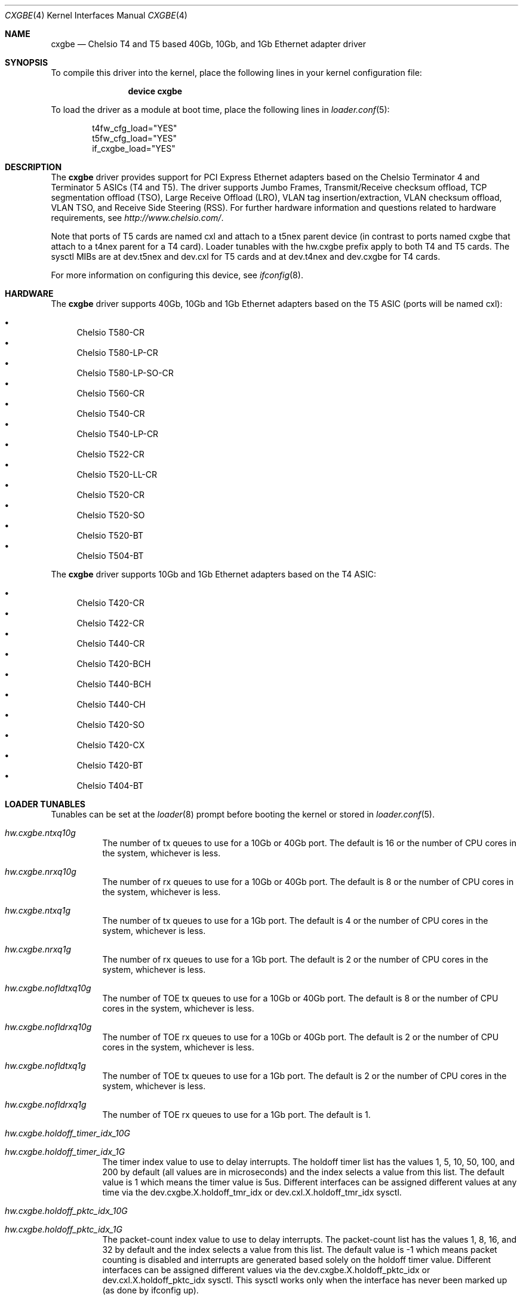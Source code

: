 .\" Copyright (c) 2011-2014, Chelsio Inc
.\" All rights reserved.
.\"
.\" Redistribution and use in source and binary forms, with or without
.\" modification, are permitted provided that the following conditions are met:
.\"
.\" 1. Redistributions of source code must retain the above copyright notice,
.\"    this list of conditions and the following disclaimer.
.\"
.\" 2. Redistributions in binary form must reproduce the above copyright
.\"    notice, this list of conditions and the following disclaimer in the
.\"    documentation and/or other materials provided with the distribution.
.\"
.\" 3. Neither the name of the Chelsio Inc nor the names of its
.\"    contributors may be used to endorse or promote products derived from
.\"    this software without specific prior written permission.
.\"
.\" THIS SOFTWARE IS PROVIDED BY THE COPYRIGHT HOLDERS AND CONTRIBUTORS "AS IS"
.\" AND ANY EXPRESS OR IMPLIED WARRANTIES, INCLUDING, BUT NOT LIMITED TO, THE
.\" IMPLIED WARRANTIES OF MERCHANTABILITY AND FITNESS FOR A PARTICULAR PURPOSE
.\" ARE DISCLAIMED. IN NO EVENT SHALL THE COPYRIGHT OWNER OR CONTRIBUTORS BE
.\" LIABLE FOR ANY DIRECT, INDIRECT, INCIDENTAL, SPECIAL, EXEMPLARY, OR
.\" CONSEQUENTIAL DAMAGES (INCLUDING, BUT NOT LIMITED TO, PROCUREMENT OF
.\" SUBSTITUTE GOODS OR SERVICES; LOSS OF USE, DATA, OR PROFITS; OR BUSINESS
.\" INTERRUPTION) HOWEVER CAUSED AND ON ANY THEORY OF LIABILITY, WHETHER IN
.\" CONTRACT, STRICT LIABILITY, OR TORT (INCLUDING NEGLIGENCE OR OTHERWISE)
.\" ARISING IN ANY WAY OUT OF THE USE OF THIS SOFTWARE, EVEN IF ADVISED OF THE
.\" POSSIBILITY OF SUCH DAMAGE.
.\"
.\" * Other names and brands may be claimed as the property of others.
.\"
.\" $FreeBSD$
.\"
.Dd March 20, 2014
.Dt CXGBE 4
.Os
.Sh NAME
.Nm cxgbe
.Nd "Chelsio T4 and T5 based 40Gb, 10Gb, and 1Gb Ethernet adapter driver"
.Sh SYNOPSIS
To compile this driver into the kernel,
place the following lines in your
kernel configuration file:
.Bd -ragged -offset indent
.Cd "device cxgbe"
.Ed
.Pp
To load the driver as a
module at boot time, place the following lines in
.Xr loader.conf 5 :
.Bd -literal -offset indent
t4fw_cfg_load="YES"
t5fw_cfg_load="YES"
if_cxgbe_load="YES"
.Ed
.Sh DESCRIPTION
The
.Nm
driver provides support for PCI Express Ethernet adapters based on
the Chelsio Terminator 4 and Terminator 5 ASICs (T4 and T5).
The driver supports Jumbo Frames, Transmit/Receive checksum offload,
TCP segmentation offload (TSO), Large Receive Offload (LRO), VLAN
tag insertion/extraction, VLAN checksum offload, VLAN TSO, and
Receive Side Steering (RSS).
For further hardware information and questions related to hardware
requirements, see
.Pa http://www.chelsio.com/ .
.Pp
Note that ports of T5 cards are named cxl and attach to a t5nex parent device
(in contrast to ports named cxgbe that attach to a t4nex parent for a T4 card).
Loader tunables with the hw.cxgbe prefix apply to both T4 and T5 cards.
The sysctl MIBs are at dev.t5nex and dev.cxl for T5 cards and at dev.t4nex and
dev.cxgbe for T4 cards.

.Pp
For more information on configuring this device, see
.Xr ifconfig 8 .
.Sh HARDWARE
The
.Nm
driver supports 40Gb, 10Gb and 1Gb Ethernet adapters based on the T5 ASIC
(ports will be named cxl):
.Pp
.Bl -bullet -compact
.It
Chelsio T580-CR
.It
Chelsio T580-LP-CR
.It
Chelsio T580-LP-SO-CR
.It
Chelsio T560-CR
.It
Chelsio T540-CR
.It
Chelsio T540-LP-CR
.It
Chelsio T522-CR
.It
Chelsio T520-LL-CR
.It
Chelsio T520-CR
.It
Chelsio T520-SO
.It
Chelsio T520-BT
.It
Chelsio T504-BT
.El
.Pp
The
.Nm
driver supports 10Gb and 1Gb Ethernet adapters based on the T4 ASIC:
.Pp
.Bl -bullet -compact
.It
Chelsio T420-CR
.It
Chelsio T422-CR
.It
Chelsio T440-CR
.It
Chelsio T420-BCH
.It
Chelsio T440-BCH
.It
Chelsio T440-CH
.It
Chelsio T420-SO
.It
Chelsio T420-CX
.It
Chelsio T420-BT
.It
Chelsio T404-BT
.El
.Sh LOADER TUNABLES
Tunables can be set at the
.Xr loader 8
prompt before booting the kernel or stored in
.Xr loader.conf 5 .
.Bl -tag -width indent
.It Va hw.cxgbe.ntxq10g
The number of tx queues to use for a 10Gb or 40Gb port.
The default is 16 or the number
of CPU cores in the system, whichever is less.
.It Va hw.cxgbe.nrxq10g
The number of rx queues to use for a 10Gb or 40Gb port.
The default is 8 or the number
of CPU cores in the system, whichever is less.
.It Va hw.cxgbe.ntxq1g
The number of tx queues to use for a 1Gb port.
The default is 4 or the number
of CPU cores in the system, whichever is less.
.It Va hw.cxgbe.nrxq1g
The number of rx queues to use for a 1Gb port.
The default is 2 or the number
of CPU cores in the system, whichever is less.
.It Va hw.cxgbe.nofldtxq10g
The number of TOE tx queues to use for a 10Gb or 40Gb port.
The default is 8 or the
number of CPU cores in the system, whichever is less.
.It Va hw.cxgbe.nofldrxq10g
The number of TOE rx queues to use for a 10Gb or 40Gb port.
The default is 2 or the
number of CPU cores in the system, whichever is less.
.It Va hw.cxgbe.nofldtxq1g
The number of TOE tx queues to use for a 1Gb port.
The default is 2 or the
number of CPU cores in the system, whichever is less.
.It Va hw.cxgbe.nofldrxq1g
The number of TOE rx queues to use for a 1Gb port.
The default is 1.
.It Va hw.cxgbe.holdoff_timer_idx_10G
.It Va hw.cxgbe.holdoff_timer_idx_1G
The timer index value to use to delay interrupts.
The holdoff timer list has the values 1, 5, 10, 50, 100, and 200
by default (all values are in microseconds) and the index selects a
value from this list.
The default value is 1 which means the timer value is 5us.
Different interfaces can be assigned different values at any time via the
dev.cxgbe.X.holdoff_tmr_idx or dev.cxl.X.holdoff_tmr_idx sysctl.
.It Va hw.cxgbe.holdoff_pktc_idx_10G
.It Va hw.cxgbe.holdoff_pktc_idx_1G
The packet-count index value to use to delay interrupts.
The packet-count list has the values 1, 8, 16, and 32 by default
and the index selects a value from this list.
The default value is -1 which means packet counting is disabled and interrupts
are generated based solely on the holdoff timer value.
Different interfaces can be assigned different values via the
dev.cxgbe.X.holdoff_pktc_idx or dev.cxl.X.holdoff_pktc_idx sysctl.
This sysctl works only when the interface has never been marked up (as done by
ifconfig up).
.It Va hw.cxgbe.qsize_txq
The size, in number of entries, of the descriptor ring used for a tx
queue.
A buf_ring of the same size is also allocated for additional
software queuing.
See
.Xr ifnet 9 .
The default value is 1024.
Different interfaces can be assigned different values via the
dev.cxgbe.X.qsize_txq sysctl or dev.cxl.X.qsize_txq sysctl.
This sysctl works only when the interface has never been marked up (as done by
ifconfig up).
.It Va hw.cxgbe.qsize_rxq
The size, in number of entries, of the descriptor ring used for an
rx queue.
The default value is 1024.
Different interfaces can be assigned different values via the
dev.cxgbe.X.qsize_rxq or dev.cxl.X.qsize_rxq sysctl.
This sysctl works only when the interface has never been marked up (as done by
ifconfig up).
.It Va hw.cxgbe.interrupt_types
The interrupt types that the driver is allowed to use.
Bit 0 represents INTx (line interrupts), bit 1 MSI, bit 2 MSI-X.
The default is 7 (all allowed).
The driver will select the best possible type out of the allowed types by
itself.
.It Va hw.cxgbe.fw_install
0 prohibits the driver from installing a firmware on the card.
1 allows the driver to install a new firmware if internal driver
heuristics indicate that the new firmware is preferable to the one
already on the card.
2 instructs the driver to always install the new firmware on the card as
long as it is compatible with the driver and is a different version than
the one already on the card.
The default is 1.
.It Va hw.cxgbe.fl_pktshift
The number of bytes of padding inserted before the beginning of an Ethernet
frame in the receive buffer.
The default value of 2 ensures that the Ethernet payload (usually the IP header)
is at a 4 byte aligned address.
0-7 are all valid values.
.It Va hw.cxgbe.fl_pad
A non-zero value ensures that writes from the hardware to a receive buffer are
padded up to the specified boundary.
The default is -1 which lets the driver pick a pad boundary.
0 disables trailer padding completely.
.It Va hw.cxgbe.cong_drop
Controls the hardware response to congestion.
-1 disables congestion feedback and is not recommended.
0 instructs the hardware to backpressure its pipeline on congestion.
This usually results in the port emitting PAUSE frames.
1 instructs the hardware to drop frames destined for congested queues.
.It Va hw.cxgbe.pause_settings
PAUSE frame settings.
Bit 0 is rx_pause, bit 1 is tx_pause.
rx_pause = 1 instructs the hardware to heed incoming PAUSE frames, 0 instructs
it to ignore them.
tx_pause = 1 allows the hardware to emit PAUSE frames when its receive FIFO
reaches a high threshold, 0 prohibits the hardware from emitting PAUSE frames.
The default is 3 (both rx_pause and tx_pause = 1).
This tunable establishes the default PAUSE settings for all ports.
Settings can be displayed and controlled on a per-port basis via the
dev.cxgbe.X.pause_settings (dev.cxl.X.pause_settings for T5 cards) sysctl.
.It Va hw.cxgbe.buffer_packing
Allow the hardware to deliver multiple frames in the same receive buffer
opportunistically.
The default is -1 which lets the driver decide.
0 or 1 explicitly disable or enable this feature.
.It Va hw.cxgbe.allow_mbufs_in_cluster
1 allows the driver to lay down one or more mbufs within the receive buffer
opportunistically.  This is the default.
0 prohibits the driver from doing so.
.It Va hw.cxgbe.largest_rx_cluster
.It Va hw.cxgbe.safest_rx_cluster
Sizes of rx clusters.  Each of these must be set to one of the sizes available
(usually 2048, 4096, 9216, and 16384) and largest_rx_cluster must be greater
than or equal to safest_rx_cluster.
The defaults are 16384 and 4096 respectively.
The driver will never attempt to allocate a receive buffer larger than
largest_rx_cluster and will fall back to allocating buffers of
safest_rx_cluster size if an allocation larger than safest_rx_cluster fails.
Note that largest_rx_cluster merely establishes a ceiling -- the driver is
allowed to allocate buffers of smaller sizes.
.It Va hw.cxgbe.config_file
Select a pre-packaged device configuration file.
A configuration file contains a recipe for partitioning and configuring the
hardware resources on the card.
This tunable is for specialized applications only and should not be used in
normal operation.
The configuration profile currently in use is available in the dev.t4nex.X.cf
and dev.t4nex.X.cfcsum (dev.t5nex for T5 cards) sysctls.
.It Va hw.cxgbe.linkcaps_allowed
.It Va hw.cxgbe.niccaps_allowed
.It Va hw.cxgbe.toecaps_allowed
.It Va hw.cxgbe.rdmacaps_allowed
.It Va hw.cxgbe.iscsicaps_allowed
.It Va hw.cxgbe.fcoecaps_allowed
Disallowing capabilities provides a hint to the driver and firmware to not
reserve hardware resources for that feature.
Each of these is a bit field with a bit for each sub-capability within the
capability.
This tunable is for specialized applications only and should not be used in
normal operation.
The capabilities for which hardware resources have been reserved are listed in
dev.t4nex.X.*caps or dev.t5nex.X.*caps sysctls.
.El
.Sh SUPPORT
For general information and support,
go to the Chelsio support website at:
.Pa http://www.chelsio.com/ .
.Pp
If an issue is identified with this driver with a supported adapter,
email all the specific information related to the issue to
.Aq support@chelsio.com .
.Sh SEE ALSO
.Xr altq 4 ,
.Xr arp 4 ,
.Xr cxgb 4 ,
.Xr netintro 4 ,
.Xr ng_ether 4 ,
.Xr ifconfig 8
.Sh HISTORY
The
.Nm
device driver first appeared in
.Fx 9.0 .
Support for T5 cards first appeared in
.Fx 9.2
and
.Fx 10.0 .
.Sh AUTHORS
.An -nosplit
The
.Nm
driver was written by
.An Navdeep Parhar Aq np@FreeBSD.org .

